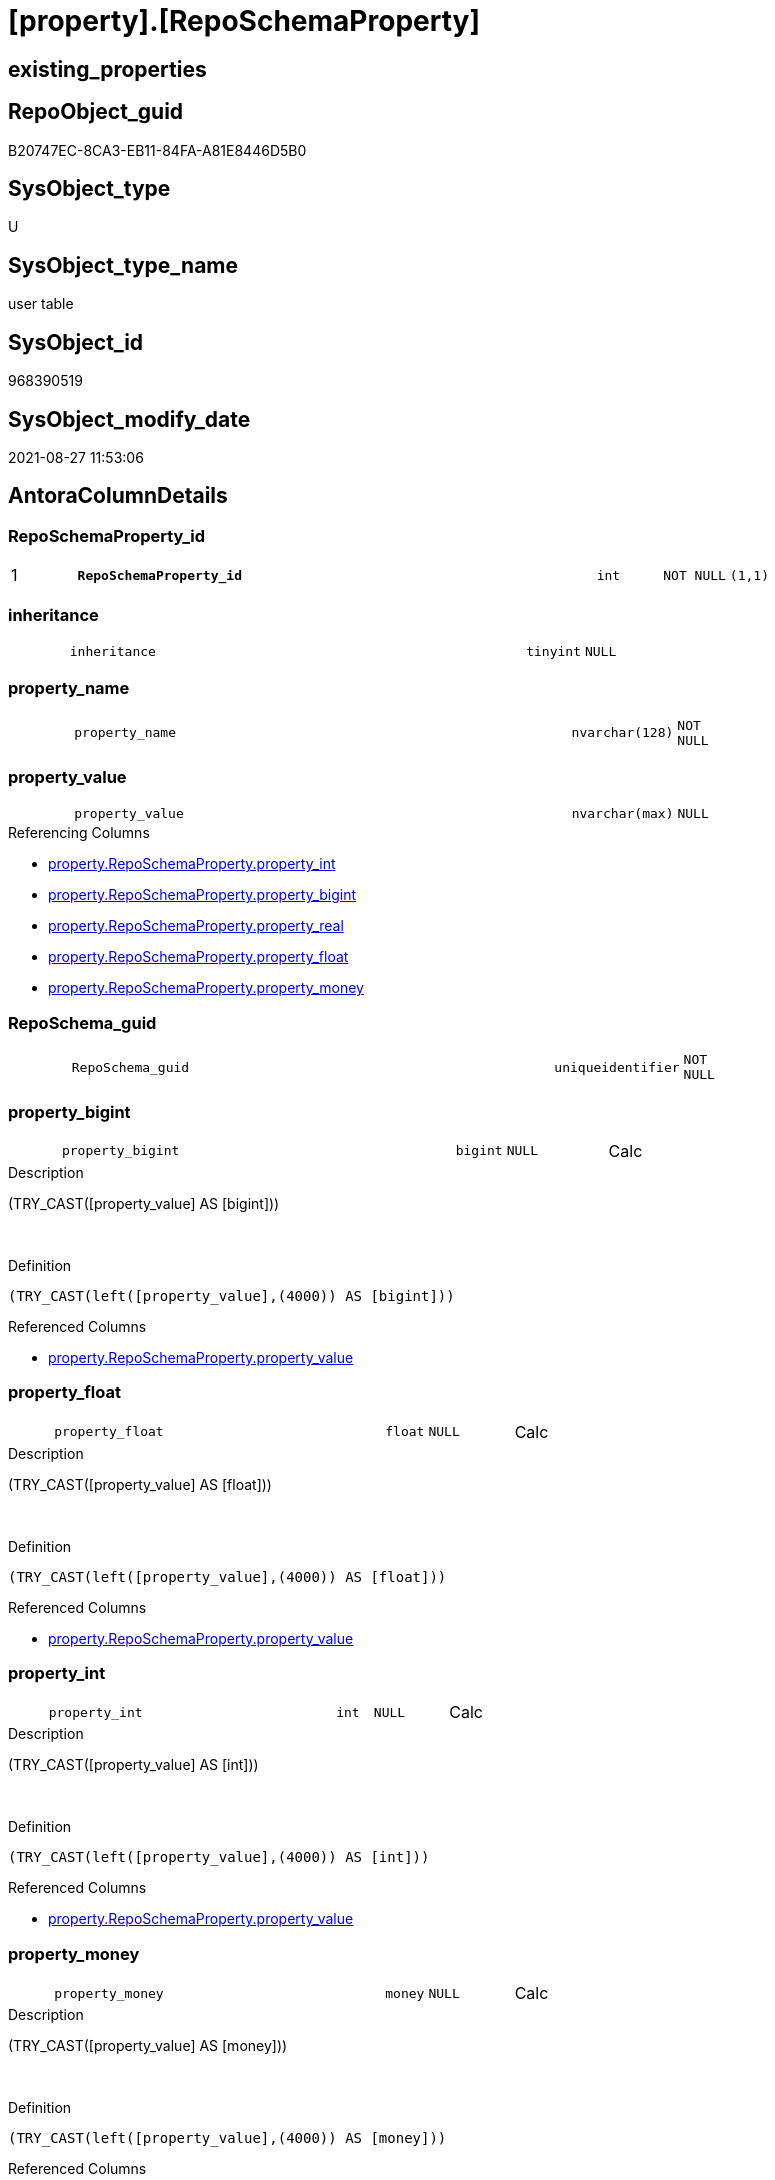 = [property].[RepoSchemaProperty]

== existing_properties

// tag::existing_properties[]
:ExistsProperty--is_repo_managed:
:ExistsProperty--is_ssas:
:ExistsProperty--pk_index_guid:
:ExistsProperty--pk_indexpatterncolumndatatype:
:ExistsProperty--pk_indexpatterncolumnname:
:ExistsProperty--FK:
:ExistsProperty--AntoraIndexList:
:ExistsProperty--Columns:
// end::existing_properties[]

== RepoObject_guid

// tag::RepoObject_guid[]
B20747EC-8CA3-EB11-84FA-A81E8446D5B0
// end::RepoObject_guid[]

== SysObject_type

// tag::SysObject_type[]
U 
// end::SysObject_type[]

== SysObject_type_name

// tag::SysObject_type_name[]
user table
// end::SysObject_type_name[]

== SysObject_id

// tag::SysObject_id[]
968390519
// end::SysObject_id[]

== SysObject_modify_date

// tag::SysObject_modify_date[]
2021-08-27 11:53:06
// end::SysObject_modify_date[]

== AntoraColumnDetails

// tag::AntoraColumnDetails[]
[#column-RepoSchemaProperty_id]
=== RepoSchemaProperty_id

[cols="d,8m,m,m,m,d"]
|===
|1
|*RepoSchemaProperty_id*
|int
|NOT NULL
|(1,1)
|
|===


[#column-inheritance]
=== inheritance

[cols="d,8m,m,m,m,d"]
|===
|
|inheritance
|tinyint
|NULL
|
|
|===


[#column-property_name]
=== property_name

[cols="d,8m,m,m,m,d"]
|===
|
|property_name
|nvarchar(128)
|NOT NULL
|
|
|===


[#column-property_value]
=== property_value

[cols="d,8m,m,m,m,d"]
|===
|
|property_value
|nvarchar(max)
|NULL
|
|
|===

.Referencing Columns
--
* xref:property.RepoSchemaProperty.adoc#column-property_int[+property.RepoSchemaProperty.property_int+]
* xref:property.RepoSchemaProperty.adoc#column-property_bigint[+property.RepoSchemaProperty.property_bigint+]
* xref:property.RepoSchemaProperty.adoc#column-property_real[+property.RepoSchemaProperty.property_real+]
* xref:property.RepoSchemaProperty.adoc#column-property_float[+property.RepoSchemaProperty.property_float+]
* xref:property.RepoSchemaProperty.adoc#column-property_money[+property.RepoSchemaProperty.property_money+]
--


[#column-RepoSchema_guid]
=== RepoSchema_guid

[cols="d,8m,m,m,m,d"]
|===
|
|RepoSchema_guid
|uniqueidentifier
|NOT NULL
|
|
|===


[#column-property_bigint]
=== property_bigint

[cols="d,8m,m,m,m,d"]
|===
|
|property_bigint
|bigint
|NULL
|
|Calc
|===

.Description
--
(TRY_CAST([property_value] AS [bigint]))
--
{empty} +

.Definition
....
(TRY_CAST(left([property_value],(4000)) AS [bigint]))
....

.Referenced Columns
--
* xref:property.RepoSchemaProperty.adoc#column-property_value[+property.RepoSchemaProperty.property_value+]
--


[#column-property_float]
=== property_float

[cols="d,8m,m,m,m,d"]
|===
|
|property_float
|float
|NULL
|
|Calc
|===

.Description
--
(TRY_CAST([property_value] AS [float]))
--
{empty} +

.Definition
....
(TRY_CAST(left([property_value],(4000)) AS [float]))
....

.Referenced Columns
--
* xref:property.RepoSchemaProperty.adoc#column-property_value[+property.RepoSchemaProperty.property_value+]
--


[#column-property_int]
=== property_int

[cols="d,8m,m,m,m,d"]
|===
|
|property_int
|int
|NULL
|
|Calc
|===

.Description
--
(TRY_CAST([property_value] AS [int]))
--
{empty} +

.Definition
....
(TRY_CAST(left([property_value],(4000)) AS [int]))
....

.Referenced Columns
--
* xref:property.RepoSchemaProperty.adoc#column-property_value[+property.RepoSchemaProperty.property_value+]
--


[#column-property_money]
=== property_money

[cols="d,8m,m,m,m,d"]
|===
|
|property_money
|money
|NULL
|
|Calc
|===

.Description
--
(TRY_CAST([property_value] AS [money]))
--
{empty} +

.Definition
....
(TRY_CAST(left([property_value],(4000)) AS [money]))
....

.Referenced Columns
--
* xref:property.RepoSchemaProperty.adoc#column-property_value[+property.RepoSchemaProperty.property_value+]
--


[#column-property_real]
=== property_real

[cols="d,8m,m,m,m,d"]
|===
|
|property_real
|real
|NULL
|
|Calc
|===

.Description
--
(TRY_CAST([property_value] AS [real]))
--
{empty} +

.Definition
....
(TRY_CAST(left([property_value],(4000)) AS [real]))
....

.Referenced Columns
--
* xref:property.RepoSchemaProperty.adoc#column-property_value[+property.RepoSchemaProperty.property_value+]
--


// end::AntoraColumnDetails[]

== AntoraMeasureDetails

// tag::AntoraMeasureDetails[]

// end::AntoraMeasureDetails[]

== AntoraPkColumnTableRows

// tag::AntoraPkColumnTableRows[]
|1
|*<<column-RepoSchemaProperty_id>>*
|int
|NOT NULL
|(1,1)
|










// end::AntoraPkColumnTableRows[]

== AntoraNonPkColumnTableRows

// tag::AntoraNonPkColumnTableRows[]

|
|<<column-inheritance>>
|tinyint
|NULL
|
|

|
|<<column-property_name>>
|nvarchar(128)
|NOT NULL
|
|

|
|<<column-property_value>>
|nvarchar(max)
|NULL
|
|

|
|<<column-RepoSchema_guid>>
|uniqueidentifier
|NOT NULL
|
|

|
|<<column-property_bigint>>
|bigint
|NULL
|
|Calc

|
|<<column-property_float>>
|float
|NULL
|
|Calc

|
|<<column-property_int>>
|int
|NULL
|
|Calc

|
|<<column-property_money>>
|money
|NULL
|
|Calc

|
|<<column-property_real>>
|real
|NULL
|
|Calc

// end::AntoraNonPkColumnTableRows[]

== AntoraIndexList

// tag::AntoraIndexList[]

[#index-PK_RepoSchemaProperty]
=== PK_RepoSchemaProperty

* IndexSemanticGroup: xref:other/IndexSemanticGroup.adoc#_no_group[no_group]
+
--
* <<column-RepoSchemaProperty_id>>; int
--
* PK, Unique, Real: 1, 1, 1


[#index-UK_RepoSchemaProperty]
=== UK_RepoSchemaProperty

* IndexSemanticGroup: xref:other/IndexSemanticGroup.adoc#_no_group[no_group]
+
--
* <<column-RepoSchema_guid>>; uniqueidentifier
* <<column-property_name>>; nvarchar(128)
--
* PK, Unique, Real: 0, 1, 1


[#index-idx_RepoSchemaProperty_1]
=== idx_RepoSchemaProperty++__++1

* IndexSemanticGroup: xref:other/IndexSemanticGroup.adoc#_no_group[no_group]
+
--
* <<column-RepoSchema_guid>>; uniqueidentifier
--
* PK, Unique, Real: 0, 0, 0
* ++FK_RepoSchemaProperty__RepoSchema++ +
referenced: xref:repo.RepoSchema.adoc[], xref:repo.RepoSchema.adoc#index-PK_RepoSchema[+PK_RepoSchema+]
* is disabled

// end::AntoraIndexList[]

== AntoraParameterList

// tag::AntoraParameterList[]

// end::AntoraParameterList[]

== Other tags

source: property.RepoObjectProperty_cross As rop_cross


=== AdocUspSteps

// tag::adocuspsteps[]

// end::adocuspsteps[]


=== AntoraReferencedList

// tag::antorareferencedlist[]

// end::antorareferencedlist[]


=== AntoraReferencingList

// tag::antorareferencinglist[]

// end::antorareferencinglist[]


=== exampleUsage

// tag::exampleusage[]

// end::exampleusage[]


=== exampleUsage_2

// tag::exampleusage_2[]

// end::exampleusage_2[]


=== exampleUsage_3

// tag::exampleusage_3[]

// end::exampleusage_3[]


=== exampleUsage_4

// tag::exampleusage_4[]

// end::exampleusage_4[]


=== exampleUsage_5

// tag::exampleusage_5[]

// end::exampleusage_5[]


=== exampleWrong_Usage

// tag::examplewrong_usage[]

// end::examplewrong_usage[]


=== has_execution_plan_issue

// tag::has_execution_plan_issue[]

// end::has_execution_plan_issue[]


=== has_get_referenced_issue

// tag::has_get_referenced_issue[]

// end::has_get_referenced_issue[]


=== has_history

// tag::has_history[]

// end::has_history[]


=== has_history_columns

// tag::has_history_columns[]

// end::has_history_columns[]


=== is_persistence

// tag::is_persistence[]

// end::is_persistence[]


=== is_persistence_check_duplicate_per_pk

// tag::is_persistence_check_duplicate_per_pk[]

// end::is_persistence_check_duplicate_per_pk[]


=== is_persistence_check_for_empty_source

// tag::is_persistence_check_for_empty_source[]

// end::is_persistence_check_for_empty_source[]


=== is_persistence_delete_changed

// tag::is_persistence_delete_changed[]

// end::is_persistence_delete_changed[]


=== is_persistence_delete_missing

// tag::is_persistence_delete_missing[]

// end::is_persistence_delete_missing[]


=== is_persistence_insert

// tag::is_persistence_insert[]

// end::is_persistence_insert[]


=== is_persistence_truncate

// tag::is_persistence_truncate[]

// end::is_persistence_truncate[]


=== is_persistence_update_changed

// tag::is_persistence_update_changed[]

// end::is_persistence_update_changed[]


=== is_repo_managed

// tag::is_repo_managed[]
0
// end::is_repo_managed[]


=== is_ssas

// tag::is_ssas[]
0
// end::is_ssas[]


=== microsoft_database_tools_support

// tag::microsoft_database_tools_support[]

// end::microsoft_database_tools_support[]


=== MS_Description

// tag::ms_description[]

// end::ms_description[]


=== persistence_source_RepoObject_fullname

// tag::persistence_source_repoobject_fullname[]

// end::persistence_source_repoobject_fullname[]


=== persistence_source_RepoObject_fullname2

// tag::persistence_source_repoobject_fullname2[]

// end::persistence_source_repoobject_fullname2[]


=== persistence_source_RepoObject_guid

// tag::persistence_source_repoobject_guid[]

// end::persistence_source_repoobject_guid[]


=== persistence_source_RepoObject_xref

// tag::persistence_source_repoobject_xref[]

// end::persistence_source_repoobject_xref[]


=== pk_index_guid

// tag::pk_index_guid[]
B30747EC-8CA3-EB11-84FA-A81E8446D5B0
// end::pk_index_guid[]


=== pk_IndexPatternColumnDatatype

// tag::pk_indexpatterncolumndatatype[]
int
// end::pk_indexpatterncolumndatatype[]


=== pk_IndexPatternColumnName

// tag::pk_indexpatterncolumnname[]
RepoSchemaProperty_id
// end::pk_indexpatterncolumnname[]


=== pk_IndexSemanticGroup

// tag::pk_indexsemanticgroup[]

// end::pk_indexsemanticgroup[]


=== ReferencedObjectList

// tag::referencedobjectlist[]

// end::referencedobjectlist[]


=== usp_persistence_RepoObject_guid

// tag::usp_persistence_repoobject_guid[]

// end::usp_persistence_repoobject_guid[]


=== UspExamples

// tag::uspexamples[]

// end::uspexamples[]


=== UspParameters

// tag::uspparameters[]

// end::uspparameters[]

== Boolean Attributes

source: property.RepoObjectProperty WHERE property_int = 1

// tag::boolean_attributes[]

// end::boolean_attributes[]

== sql_modules_definition

// tag::sql_modules_definition[]
[%collapsible]
=======
[source,sql]
----

----
=======
// end::sql_modules_definition[]


